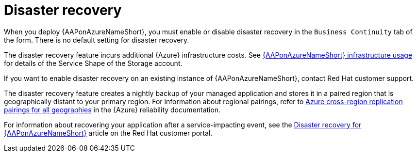 :_mod-docs-content-type: CONCEPT

[id="con-azure-disaster-recovery_{context}"]

= Disaster recovery

When you deploy {AAPonAzureNameShort}, you must enable or disable disaster recovery in the `Business Continuity` tab of the form.
There is no default setting for disaster recovery.

The disaster recovery feature incurs additional {Azure} infrastructure costs.
See link:{BaseURL}/ansible_on_clouds/2.x/html-single/red_hat_ansible_automation_platform_on_microsoft_azure_guide/index#con-azure-infrastructure-usage_azure-intro[{AAPonAzureNameShort} infrastructure usage] for details of the Service Shape of the Storage account.

If you want to enable disaster recovery on an existing instance of {AAPonAzureNameShort}, contact Red Hat customer support.

The disaster recovery feature creates a nightly backup of your managed application and stores it in a paired region that is geographically distant to your primary region.
For information about regional pairings, refer to link:https://learn.microsoft.com/en-us/azure/reliability/cross-region-replication-azure#azure-cross-region-replication-pairings-for-all-geographies[Azure cross-region replication pairings for all geographies] in the {Azure} reliability documentation.

For information about recovering your application after a service-impacting event, see the link:https://access.redhat.com/articles/7010302[Disaster recovery for {AAPonAzureNameShort}] article on the Red Hat customer portal.

